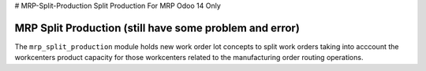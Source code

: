 # MRP-Split-Production
Split Production For MRP Odoo 14 Only

MRP Split Production (still have some problem and error)
=================

The ``mrp_split_production`` module holds new work order lot concepts to
split work orders taking into acccount the workcenters product capacity for
those workcenters related to the manufacturing order routing operations.
